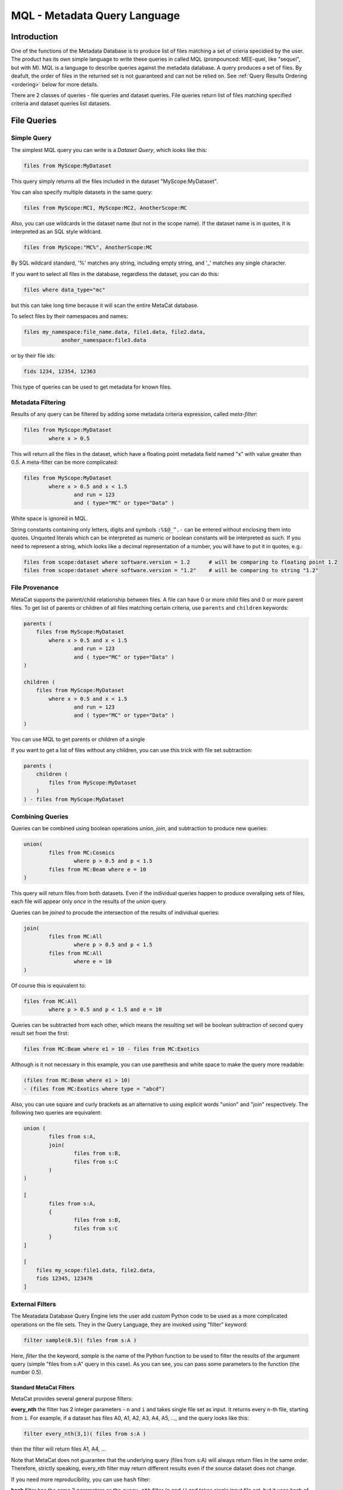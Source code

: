 MQL - Metadata Query Language
=============================

Introduction
~~~~~~~~~~~~
One of the functions of the Metadata Database is to produce list of files matching a set of crieria specidied
by the user. The product has its own simple language to write these queries in called MQL (pronpounced: MEE-quel,
like "sequel", but with M). MQL is a language to describe queries against the metadata database.
A query produces a set of files. By deafult, the order of files in the returned set is not guaranteed and can not be
relied on. See  :ref:`Query Results Ordering <ordering>` below for more details.

There are 2 classes of queries - file queries and dataset queries. File queries return list of files
matching specified criteria and dataset queries list datasets.

File Queries
~~~~~~~~~~~~

Simple Query
------------

The simplest MQL query you can write is a *Dataset Query*, which looks like this:

.. code-block:: sql

        files from MyScope:MyDataset
        
This query simply returns all the files included in the dataset "MyScope:MyDataset".

You can also specify multiple datasets in the same query:

.. code-block:: sql

        files from MyScope:MC1, MyScope:MC2, AnotherScope:MC

Also, you can use wildcards in the dataset name (but not in the scope name). If the dataset name is in quotes,
it is interpreted as an SQL style wildcard.

.. code-block:: sql

        files from MyScope:"MC%", AnotherScope:MC

By SQL wildcard standard, '%' matches any string, including empty string, and '_' matches any single
character.

If you want to select all files in the database, regardless the dataset, you can do this:

.. code-block:: sql

    files where data_type="mc"

but this can take long time because it will scan the entire MetaCat database.

To select files by their namespaces and names:

.. code-block:: sql

    files my_namespace:file_name.data, file1.data, file2.data, 
                anoher_namespace:file3.data


or by their file ids:

.. code-block:: sql

    fids 1234, 12354, 12363

This type of queries can be used to get metadata for known files.


Metadata Filtering
------------------

Results of any query can be filtered by adding some metadata criteria expression, called *meta-filter*:

.. code-block:: sql

        files from MyScope:MyDataset
                where x > 0.5
                
This will return all the files in the dataset, which have a floating point metadata field named "x" with value greater than 0.5. A meta-filter can be more complicated:

.. code-block:: sql

        files from MyScope:MyDataset
                where x > 0.5 and x < 1.5 
                        and run = 123 
                        and ( type="MC" or type="Data" )
                        
White space is ignored in MQL.

String constants containing only letters, digits and symbols ``:%$@_^.-`` can be entered without
enclosing them into quotes. Unquoted literals which can be interpreted as numeric or boolean constants
will be interpreted as such. If you need to represent a string, which looks like a decimal representation of
a number, you will have to put it in quotes, e.g.:

.. code-block:: sql

	files from scope:dataset where software.version = 1.2      # will be comparing to floating point 1.2
	files from scope:dataset where software.version = "1.2"    # will be comparing to string "1.2"


File Provenance
---------------
MetaCat supports the parent/child relationship between files. A file can have 0 or more child files and 0 or more parent files.
To get list of parents or children of all files matching certain criteria, use ``parents`` and ``children`` keywords:

.. code-block:: sql

        parents (
            files from MyScope:MyDataset
                where x > 0.5 and x < 1.5 
                        and run = 123 
                        and ( type="MC" or type="Data" )
        )

        children (
            files from MyScope:MyDataset
                where x > 0.5 and x < 1.5 
                        and run = 123 
                        and ( type="MC" or type="Data" )
        )

You can use MQL to get parents or children of a single 


If you want to get a list of files without any children, you can use this trick with file set subtraction:

.. code-block:: sql

        parents (
            children (
                files from MyScope:MyDataset
            )
        ) - files from MyScope:MyDataset


                
Combining Queries
-----------------

Queries can be combined using boolean operations *union*, *join*, and subtraction to produce new queries:

.. code-block:: sql

        union(
                files from MC:Cosmics
                        where p > 0.5 and p < 1.5 
                files from MC:Beam where e = 10
        )
        
This query will return files from both datasets. Even if the individual queries happen to produce overallping
sets of files, each file will appear only *once* in the results of the *union* query.

Queries can be *joined* to procude the intersection of the results of individual queries:

.. code-block:: sql

        join(
                files from MC:All
                        where p > 0.5 and p < 1.5 
                files from MC:All
                        where e = 10
        )
        
Of course this is equivalent to:

.. code-block:: sql

        files from MC:All
                where p > 0.5 and p < 1.5 and e = 10
        
Queries can be subtracted from each other, which means the resulting set will be boolean subtraction of second query
result set from the first:

.. code-block:: sql

        files from MC:Beam where e1 > 10 - files from MC:Exotics
        
Although is it not necessary in this example, you can use parethesis and white space to make the query more readable:

.. code-block:: sql

        (files from MC:Beam where e1 > 10) 
        - (files from MC:Exotics where type = "abcd")
        
Also, you can use square and curly brackets as an alternative to using explicit words "union" and "join" respectively.
The following two queries are equivalent:

.. code-block:: 

        union (
                files from s:A,
                join(
                        files from s:B,
                        files from s:C
                )
        )

        [
                files from s:A,
                {
                        files from s:B,
                        files from s:C
                }
        ]
        
        [
            files my_scope:file1.data, file2.data,
            fids 12345, 123476
        ]

        
External Filters
----------------

The Meatadata Database Query Engine lets the user add custom Python code to be used as a more complicated
operations on the file sets. They in the Query Language, they are invoked using "filter" keyword:

.. code-block:: sql

        filter sample(0.5)( files from s:A )
        
Here, *filter* the the keyword, *sample* is the name of the Python function to be used to filter the results
of the argument query (simple "files from s:A" query in this case). As you can see, you can pass some
parameters to the function (the number 0.5).


Standard MetaCat Filters
________________________

MetaCat provides several general purpose filters:

**every_nth** the filter has 2 integer parameters - ``n`` and ``i`` and takes single file set as input.
It returns every ``n``-th file, starting from ``i``. For example, if a dataset has files A0, A1, A2, A3, A4, A5, ...,
and the query looks like this:

.. code-block:: sql

        filter every_nth(3,1)( files from s:A )
        
then the filter will return files A1, A4, ...

Note that MetaCat does not guarantee that the underlying query (files from s:A) will always return files
in the same order. Therefore, strictly speaking, every_nth filter may return different results even if the
source dataset does not change.

If you need more reproducibility, you can use ``hash`` filter:

**hash** filter has the same 2 parameters as the ``every_nth`` filter (``n`` and ``i``) and takes single input file set, but it
uses hash of file id modulo ``n`` to compare to ``i`` to select approximately every ``n``-th file. Notice that the number
of files selected by this filter may differ significantly from ``1/n`` for small file sets.

It is guaranteed that the results of the ``hash`` filter with the same ``n`` and different ``i`` will never intersect.
The same is not necesarily true for ``every_nth`` filter simply because the order, in which files are seen by the filter
may change from query to query, although this is highly unlikely.

**sample** the filter has one argument - a floating point fraction ``f`` from 0 to 1. It works the same way as the ``every_nth`` in the
sense that ``sample`` selects ``1/n`` files from the set, starting from first. The following queries will produce the same results:

.. code-block:: sql

        filter sample(0.01)( files from s:A )
        filter every_nth(100,0)( files from s:A )

**mix** - ``mix`` filter can be used to pick files from multiple datasets. It takes variable number of floating point arguments (``fractions``)
and the same number of input file sets. The files from the input sets will be picked proportinally to the ``fractions``. Fractions do not have
to add up to 1.0. The filter will run until it reaches the end of one of the input datasets. For example:

.. code-block:: sql

        filter sample(1,2,5)(
            files from s:A, 
            files from s:B, 
            files from s:C
        )
        
The output will have approximately 2 files from dataset B and 5 files from dataset C for every file from dataset A.

Even if a file appears in more than one of the input file sets, it will not be returned several times.

User Defined Filters
____________________

User-defined filters are used to extend MetaCat functionality and as a way to access external metadata and use it to further filter the file sets
and to inject metadata from external sources into MetaCat query.

A user can define their own filters by supplying a class derived from ``MetaCatFiler`` class imported from ``metacat.filters``.
The class may have a constructor, which receives a dictionary with configuration parameters and must have a method called ``filter``:

.. code-block:: python

    from metacat.filters import MetaCatFiler
    
    class MyFilter(MetaCatFiler):
    
        def __init__(self, config):
            self.DataSource = ...

        def filter(self, inputs, *params, **key_value):
            input_set = inputs[0]
            
            for f in input_set:
                external_data = self.DataSource.get(f)
                if ...:
                    f.Metadata["extra_field"] = some_data
                    yield f

First argument of the ``filter`` method is the list of one or more input file sets. They are results of MQL subqueries passed to the filter as inputs. 
Each input file set is an iterable, not lists. If necessary, the input file set can be converted to a list as ``list(file_set)``, but that needs to
be done with caution because that will force fetching the entire file set into memory, and that can be very big.

After first parameter, the ``filter`` method can accept some additional positional and keywird parameters passed from MQL. For example, MQL query like this:

.. code-block::

    filter my_filter(3, 'test', pi=3.14, e=2.718) (
        files from user:dataset_a,
        files from group:dataset_b where x=5
    )

will call the filter() method with the following arguments:

.. code-block:: python

    ...
    filter_object.filter([file_set_a, file_set_b], 3, "test", pi=3.14, e=2.18)
    ...

The ``filter`` method is expected to generate a list of file object from the input file sets, possibly augmenting their metadata with some
data.

MetaCat will create the filter object only once and then call its ``filter`` method for each query. Thus, the filter object may have some persistent state,
but that feature should be used with caution because:

    * MetaCat server runs in multiple instances on multiple servers, and the instances do not communicate with each other.
    * MetaCat server instance is a multithreaded process and queries are executed on concurrent threads, so some sort of inter-thread synchronization mechanism may need to be used.

Common Namesaces
----------------

Typically (but not necessarily), all the datasets mentioned in a query refer to the same namespace.
You can avoid repeting the same namespace using "with" clause. The following are equivalent:

.. code-block:: 

        with namespace="s"
        {
                files from B,
                files from C
        }

        {
                files from s:B,
                files from s:C
        }

Each "with" clause has its scope limited to the immediate query it is attached to. For example, the following query
is invalid:

.. code-block:: sql

        with namespace="s"      
                files from A - files from B

It is invalid becaise the "with" clause applies only to the query it is immediately attached to - "files from A", 
but not to "files from B", so second dataset query lacks the namespace specification for the dataset B.

Here is how it can be corrected:

.. code-block:: sql

        with namespace="s"      
                (files from A - files from B)
        
And the outer "with" clause can be overridden by the inner clause:

.. code-block:: sql

        with namespace = "x"
                union (
                        files from A,
                        with namespace = "y"
                                join(
                                        files from B,
                                        files from C
                                ),
                        files from D
                )
                
In this example, datasets A and D will be assumed to be in the namespace "x", and datasets B and C - in
namespace "y".

Of course, explicit namespace specification overrides the one specified using "with":

.. code-block:: sql

        with namespace = "x"
                union (
                        files from A,
                        files from y:B,
                        files from C
                )
                

This will return union of datasets "x:A", "y:B" and "x:C".

Metadata Comparison
~~~~~~~~~~~~~~~~~~~

MQL supports the following comparison operators: <, <=, >, >=, ==, !=
The following operators can be used for string matching using regular expressions:
    
    * metatada_name ~ "pattern" - parameter matches the pattern
    * ~* - match ignoring case
    * !~ - no match
    * !~* - no match ignoring case
    
For example:

.. code-block:: sql

    files from dune:all where 
        DUNE_data.comment present 
        and DUNE_data.detector_config ~ "FELIX"


Array or Dictionary Elements Access
~~~~~~~~~~~~~~~~~~~~~~~~~~~~~~~~~~~

If the metadata parameter is an array or a dictionary, you can refer to its specific element using square brackets:

Assume the file metadata has the following parameters:

.. code-block:: json
    
    {
        "run_type":       "calibration",
        "trigger_mask":   [0,1,0,0,1],
        "trigger_bits":   
        {
            "muon":       1,
            "electron":   0
        },
        "modules":        ["a1", "a2", "a3"]
    }


Then:

    * ``trigger_bits["muon"] == 1`` - will match
    * ``trigger_bits["proton"] == 1`` - will not match
    * ``trigger_mask[3] == 0`` - will match

Also, you can use subscripts ``[any]`` as "any element of" and ``[all]`` as "all elements of" a dictionary or an array:

    * ``trigger_bits[any] == 1`` - will match
    * ``trigger_bits[any] != 1`` - will match
    * ``trigger_bits[all] == 1`` - will not match
    * ``trigger_bits[all] != 1`` - will not match
    * ``trigger_bits[all] < 2`` - will match
    
You can also use ``in`` and ``not in`` to check if a value is contained in the array:

    * ``"a1" in modules`` - will match, equivalent to ``modules[any] = "a1"``
    * ``"xyz" not in modules`` - will match, equivalent to ``modules[all] != "xyz"`` or ``!(modules[any] = "xyz")``

Note that while `trigger_bits[all] != 1` will not match, `!(trigger_bits[all] == 1)` will match. In general, the following pairs of expressions are
equal:

    * ``array[all] != x`` and ``!(array[any] == x)``
    * ``array[any] != x`` and ``!(array[all] == x)``
    
To use size of the array in an expression, you len(): ``len(trigger_mask) > 2``

Ranges and Sets
~~~~~~~~~~~~~~~

Logical expressins can include ranges or sets of values. Here are some examples:

    * ``x in 3:5`` - if x is scalar, equivalent to ``(x >=3 and x <= 5)``
    * ``x in (3,4,5)`` - if x is scalar, equivalent to ``(x==3 or x==4 or x==5)``
    
Keep in mind that due to the way the underlying database works, queries with enumerated sets of allowed values work much faster than 
those with ranges.
So while the two expressions above are mathematically equivalent for integer numbers, second one will run much faster.

Sets and ranges can be expressed in terms of floating point numbers and strings:

    * ``application.version in "1.0":"2.3"``
    * ``pi in 3.131:3.152``
    * ``values[any] in 3:5``

Note that ``array[any] in low:high`` is `not` equivalent to ``(array[any] >= low and array[any] >= low)`` because former expression means:
"any element of the array is in the range" while the later one means "any element is greater or equal `low` and the same or another element 
of the array is less or equal `high`". For example, consider this metadata:

.. code-block:: json

    {
        "run_type":       "calibration",
        "sequence":  [1,1,2,3,5,8,13],
        "bits": [0,1,1,0,0]
    }

In this case,

    * ``sequence[any] in 6:7`` will not match because there is no single element in the array between 6 and 7,
    * ``(sequence[any] >= 6 and sequence[any] <= 7)`` will match because there are some elements below 7 and then some others above 6.
    
Similarly, the following expressions are not equivalent:

    * ``(bits[all] == 0 or bits[all] == 1)`` - is false for the metadata above
    * ``bits[all] in (0,1)`` - is true
    
Segmenting Query Results
~~~~~~~~~~~~~~~~~~~~~~~~

If you want to see only a portion of the resulting file set, add ``limit <n>`` to your query:

.. code-block:: sql

    files from dune:all where 
        DUNE_data.detector_config.list present 
        limit 100

Limit clause can be added to results of any query:
        
.. code-block:: sql

    union (
        files from dune:all where 
            DUNE_data.detector_config.list present 
            limit 100
        ,
        files from dune:mc where 
            len(core.events) > 10 
    ) limit 200
        
        
Another way of limiting query results is to use built-in "sample" query:

.. code-block:: sql

    filter sample(0.1) (
        files from dune:all where 
            DUNE_data.detector_config.list present 
            limit 10000
    )
        
The "sample" filter returns the given fraction of the input query results. In this case, the results will be limited to 1000 (=10000*0.1) files.

To skip some files from the beginning of the file set, use ``skip <n>`` clause:

.. code-block:: sql

    files from dune:all where 
        DUNE_data.detector_config.list present 
        skip 100 
        limit 100
 
``limit`` and ``skip`` are applied independently in the order as they are written. For example, the query

.. code-block:: sql

    files from dune:all where 
        DUNE_data.detector_config.list present 
        skip 100 
        limit 1000
        skip 10
        skip 5
        limit 50
        
is interpreted like this:

.. code-block:: sql

    (
        (
            (
                (
                    (
                        files from dune:all where 
                            DUNE_data.detector_config.list present 
                    ) skip 100
                ) limit 1000
            ) skip 10
        ) skip 5
    ) limit 50

and it is equivalent to:

.. code-block:: sql

    files from dune:all where 
        DUNE_data.detector_config.list present 
        skip 115 
        limit 50
        
Another illustration of the fact that ``skip`` and ``limit`` caluses are applied sequentially in the order they are written is that
while this query may return up to 50 files:

.. code-block:: sql

    files from dune:all 
        skip 50                     # skip first 50 files
        limit 50                    # return next 50 (up to 50 to be exact)

if the order of ``skip`` and ``limit`` is reversed, the result of the query is guaranteed to be *empty*:


.. code-block:: sql

    files from dune:all 
        limit 50                    # take only first 50 files
        skip 50                     # then skip all of them -> empty result





.. _ordering:

Query Results Ordering
~~~~~~~~~~~~~~~~~~~~~~

Because sorting query results takes additional time and is not always necessary, 
by deafult, MetaCat does not sort the file set returned by the query in any particular order, and therefore, can not guarantee
that the same query will always return results in the same order. However, if necessary, the user can request that the
query results order is deterministic. To do that, add keyword ``ordered`` to any query:

.. code-block::
    
    # order of resulting file set is not guaranteed:
    files from dc4:dc4 
        where 12345 in core.runs
    
    # order of resulting file is guaranteed:
    files from dc4:dc4 
        where 12345 in core.runs 
        ordered

Ordered query is guaranteed to return entries in the same order as long as the query produces the same set of results.

Another case when the query results order is guaranteed is when ``skip`` or ``limit`` is used. In this case, MQL implicitly
makes the underlying query ordered. For example:

.. code-block::
    
    files from dc4:dc4 
        where 12345 in core.runs
        skip 100 
        limit 100
    
is equivalent to:

.. code-block::
    
    (
        files from dc4:dc4 
            where 12345 in core.runs
            ordered
    )
    skip 100 
    limit 100

This feature makes it easy to split large sets of results into smaller parts in a consistent manner. For example, one can use the following 3 queries
to process a 15000 file dataset in 5000 files chunks:

.. code-block::

    files from scope:Dataset15K skip 0     limit 5000
    files from scope:Dataset15K skip 5000  limit 5000
    files from scope:Dataset15K skip 10000 limit 5000

Of course this will work only if no files are added to or removed from the dataset between the queries.

Dataset Queries
~~~~~~~~~~~~~~~

Simplest dataset query looks like this:

.. code-block:: sql

    datasets matching test:*
    
This query will return all the datasets from the "test" namespace.

To select datasets by metadata:

.. code-block:: sql

    datasets matching test:*
        having type="mc" and detector="near"
        
Dataset queries can be combined in the same way as the file queries:

.. code-block:: sql

        datasets mathcing prod:XYZ%_3 having type=mc and detector="near",
                matching mc:XYZ%_4
    
To add immediate dataset children:

.. code-block:: sql

    datasets matching test:*
        with children
        having type="mc" and detector="near"

This will find all the datasets mathiching the namespace:name pattern, add their immediate children and then filter the resulting set of
datasets by their metadata.

To get all subsets, recursively:

.. code-block:: sql

    datasets test:a with children recursively,
            test:c with children,
            matching test:x*

Dataset name patterns in the above examples use POSIX pattern syntax. They can include eiher '*' to match any substring or '?'
to match a single character. SQL style can be used too where '%' will match a substring and '_' will match any single character.

There is also a way to use regular expressions. To do that, the `regexp` keyword must be included after the `matching` keyword
and the regular expression has to be taken into quotes:

.. code-block:: sql

        datasets mathcing regexp prod:"XYZ_3[a-z0-9]+" having type="mc" and detector="near",
                matching regexp mc:"XYZ.*_4"

Combining File and Dataset Metadata Filtering
~~~~~~~~~~~~~~~~~~~~~~~~~~~~~~~~~~~~~~~~~~~~~

(this is not fully implemented yet)

Dataset and file metadata filtering can be mixed together:

.. code-block:: sql

    files from mc:"%" 
        having type="nc" and detector="near"            # dataset selection
        where beam="on" and version>3                   # files selection
        
    



        
